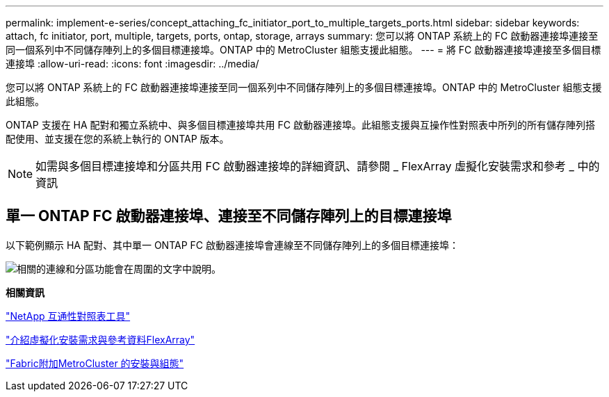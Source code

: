---
permalink: implement-e-series/concept_attaching_fc_initiator_port_to_multiple_targets_ports.html 
sidebar: sidebar 
keywords: attach, fc initiator, port, multiple, targets, ports, ontap, storage, arrays 
summary: 您可以將 ONTAP 系統上的 FC 啟動器連接埠連接至同一個系列中不同儲存陣列上的多個目標連接埠。ONTAP 中的 MetroCluster 組態支援此組態。 
---
= 將 FC 啟動器連接埠連接至多個目標連接埠
:allow-uri-read: 
:icons: font
:imagesdir: ../media/


[role="lead"]
您可以將 ONTAP 系統上的 FC 啟動器連接埠連接至同一個系列中不同儲存陣列上的多個目標連接埠。ONTAP 中的 MetroCluster 組態支援此組態。

ONTAP 支援在 HA 配對和獨立系統中、與多個目標連接埠共用 FC 啟動器連接埠。此組態支援與互操作性對照表中所列的所有儲存陣列搭配使用、並支援在您的系統上執行的 ONTAP 版本。

[NOTE]
====
如需與多個目標連接埠和分區共用 FC 啟動器連接埠的詳細資訊、請參閱 _ FlexArray 虛擬化安裝需求和參考 _ 中的資訊

====


== 單一 ONTAP FC 啟動器連接埠、連接至不同儲存陣列上的目標連接埠

以下範例顯示 HA 配對、其中單一 ONTAP FC 啟動器連接埠會連線至不同儲存陣列上的多個目標連接埠：

image::../media/shared_initiator_ports_different_arrays.gif[相關的連線和分區功能會在周圍的文字中說明。]

*相關資訊*

https://mysupport.netapp.com/matrix["NetApp 互通性對照表工具"]

https://docs.netapp.com/us-en/ontap-flexarray/install/index.html["介紹虛擬化安裝需求與參考資料FlexArray"]

https://docs.netapp.com/us-en/ontap-metrocluster/install-fc/index.html["Fabric附加MetroCluster 的安裝與組態"]
